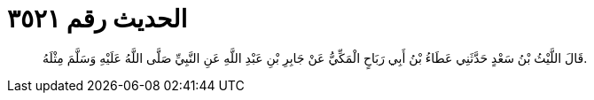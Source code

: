 
= الحديث رقم ٣٥٢١

[quote.hadith]
قَالَ اللَّيْثُ بْنُ سَعْدٍ حَدَّثَنِي عَطَاءُ بْنُ أَبِي رَبَاحٍ الْمَكِّيُّ عَنْ جَابِرِ بْنِ عَبْدِ اللَّهِ عَنِ النَّبِيِّ صَلَّى اللَّهُ عَلَيْهِ وَسَلَّمَ مِثْلَهُ.